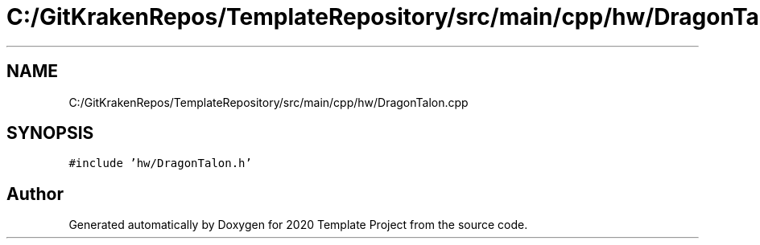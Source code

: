 .TH "C:/GitKrakenRepos/TemplateRepository/src/main/cpp/hw/DragonTalon.cpp" 3 "Thu Oct 31 2019" "2020 Template Project" \" -*- nroff -*-
.ad l
.nh
.SH NAME
C:/GitKrakenRepos/TemplateRepository/src/main/cpp/hw/DragonTalon.cpp
.SH SYNOPSIS
.br
.PP
\fC#include 'hw/DragonTalon\&.h'\fP
.br

.SH "Author"
.PP 
Generated automatically by Doxygen for 2020 Template Project from the source code\&.
